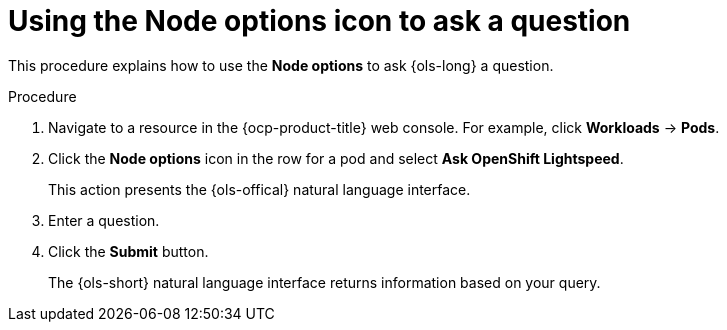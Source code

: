 // This module is used in the following assemblies:
// ols-using-openshift-lightspeed.adoc

:_mod-docs-content-type: PROCEDURE
[id="ols-initiating-chat-using-the-node-options-icon_{context}"]
= Using the Node options icon to ask a question 

This procedure explains how to use the *Node options* to ask {ols-long} a question. 

.Procedure

. Navigate to a resource in the {ocp-product-title} web console. For example, click *Workloads* -> *Pods*.

. Click the *Node options* icon in the row for a pod and select *Ask OpenShift Lightspeed*.
+
This action presents the {ols-offical} natural language interface.

. Enter a question.

. Click the *Submit* button. 
+
The {ols-short} natural language interface returns information based on your query. 